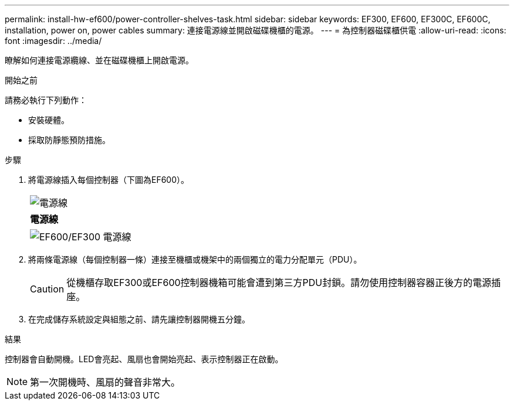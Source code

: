 ---
permalink: install-hw-ef600/power-controller-shelves-task.html 
sidebar: sidebar 
keywords: EF300, EF600, EF300C, EF600C, installation, power on, power cables 
summary: 連接電源線並開啟磁碟機櫃的電源。 
---
= 為控制器磁碟櫃供電
:allow-uri-read: 
:icons: font
:imagesdir: ../media/


[role="lead"]
瞭解如何連接電源纜線、並在磁碟機櫃上開啟電源。

.開始之前
請務必執行下列動作：

* 安裝硬體。
* 採取防靜態預防措施。


.步驟
. 將電源線插入每個控制器（下圖為EF600）。
+
|===


 a| 
image:../media/power_cable_inst-hw-ef600.png["電源線"]
 a| 
*電源線*

|===
+
|===


 a| 
image:../media/cabling_power.png["EF600/EF300 電源線"]

|===
. 將兩條電源線（每個控制器一條）連接至機櫃或機架中的兩個獨立的電力分配單元（PDU）。
+

CAUTION: 從機櫃存取EF300或EF600控制器機箱可能會遭到第三方PDU封鎖。請勿使用控制器容器正後方的電源插座。

. 在完成儲存系統設定與組態之前、請先讓控制器開機五分鐘。


.結果
控制器會自動開機。LED會亮起、風扇也會開始亮起、表示控制器正在啟動。


NOTE: 第一次開機時、風扇的聲音非常大。
